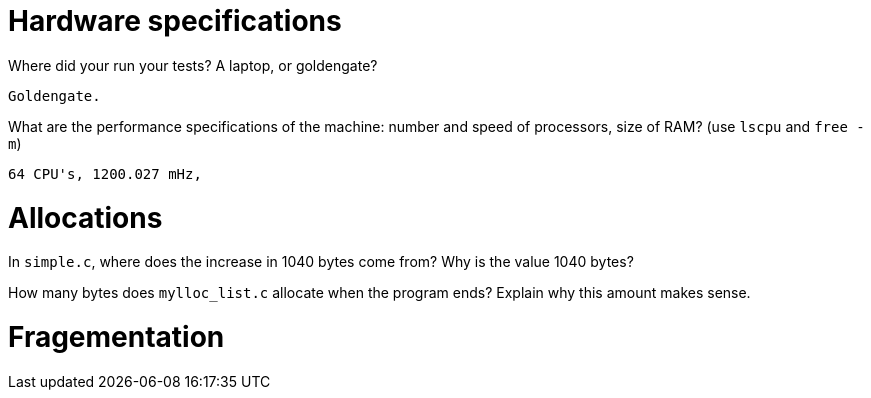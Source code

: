 = Hardware specifications

Where did your run your tests? A laptop, or goldengate?

    Goldengate.

What are the performance specifications of the machine: number and speed of
processors, size of RAM? (use `lscpu` and `free -m`)

    64 CPU's, 1200.027 mHz, 

= Allocations

In `simple.c`, where does the increase in 1040 bytes come from?
Why is the value 1040 bytes?



How many bytes does `mylloc_list.c` allocate when the program ends? Explain why
this amount makes sense.


= Fragementation

